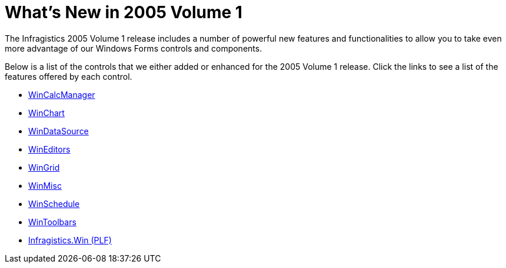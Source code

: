 ﻿////

|metadata|
{
    "name": "win-whats-new-in-2005-volume-1",
    "controlName": [],
    "tags": [],
    "guid": "{F74AA051-3578-438E-A5A1-F8CD1E398F0B}",  
    "buildFlags": [],
    "createdOn": "0001-01-01T00:00:00Z"
}
|metadata|
////

= What's New in 2005 Volume 1

The Infragistics 2005 Volume 1 release includes a number of powerful new features and functionalities to allow you to take even more advantage of our Windows Forms controls and components.

Below is a list of the controls that we either added or enhanced for the 2005 Volume 1 release. Click the links to see a list of the features offered by each control.

* link:wincalcmanager-whats-new-2005-1.html[WinCalcManager]
* link:winchart-whats-new-2005-1.html[WinChart]
* link:windatasource-whats-new-2005-1.html[WinDataSource]
* link:wineditors-whats-new-2005-1.html[WinEditors]
* link:wingrid-whats-new-2005-1.html[WinGrid]
* link:winmisc-whats-new-2005-1.html[WinMisc]
* link:winschedule-whats-new-2005-1.html[WinSchedule]
* link:wintoolbars-whats-new-2005-1.html[WinToolbars]
* link:infragistics-win-plf-whats-new-2005-1.html[Infragistics.Win (PLF)]